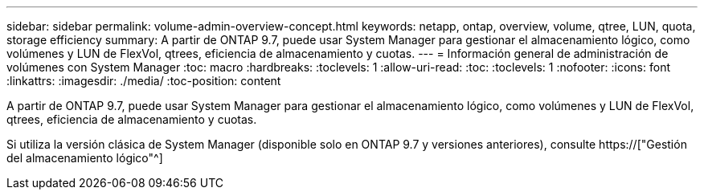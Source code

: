 ---
sidebar: sidebar 
permalink: volume-admin-overview-concept.html 
keywords: netapp, ontap, overview, volume, qtree, LUN, quota, storage efficiency 
summary: A partir de ONTAP 9.7, puede usar System Manager para gestionar el almacenamiento lógico, como volúmenes y LUN de FlexVol, qtrees, eficiencia de almacenamiento y cuotas. 
---
= Información general de administración de volúmenes con System Manager
:toc: macro
:hardbreaks:
:toclevels: 1
:allow-uri-read: 
:toc: 
:toclevels: 1
:nofooter: 
:icons: font
:linkattrs: 
:imagesdir: ./media/
:toc-position: content


[role="lead"]
A partir de ONTAP 9.7, puede usar System Manager para gestionar el almacenamiento lógico, como volúmenes y LUN de FlexVol, qtrees, eficiencia de almacenamiento y cuotas.

Si utiliza la versión clásica de System Manager (disponible solo en ONTAP 9.7 y versiones anteriores), consulte  https://["Gestión del almacenamiento lógico"^]
